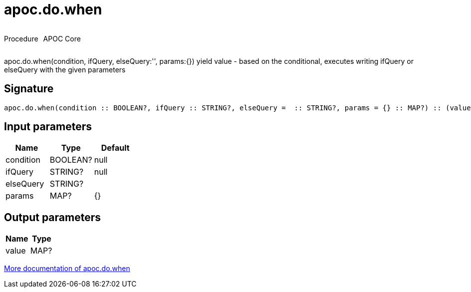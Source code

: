 ////
This file is generated by DocsTest, so don't change it!
////

= apoc.do.when
:description: This section contains reference documentation for the apoc.do.when procedure.



++++
<div style='display:flex'>
<div class='paragraph type procedure'><p>Procedure</p></div>
<div class='paragraph release core' style='margin-left:10px;'><p>APOC Core</p></div>
</div>
++++

apoc.do.when(condition, ifQuery, elseQuery:'', params:{}) yield value - based on the conditional, executes writing ifQuery or elseQuery with the given parameters

== Signature

[source]
----
apoc.do.when(condition :: BOOLEAN?, ifQuery :: STRING?, elseQuery =  :: STRING?, params = {} :: MAP?) :: (value :: MAP?)
----

== Input parameters
[.procedures, opts=header]
|===
| Name | Type | Default 
|condition|BOOLEAN?|null
|ifQuery|STRING?|null
|elseQuery|STRING?|
|params|MAP?|{}
|===

== Output parameters
[.procedures, opts=header]
|===
| Name | Type 
|value|MAP?
|===

xref::cypher-execution/conditionals.adoc[More documentation of apoc.do.when,role=more information]

